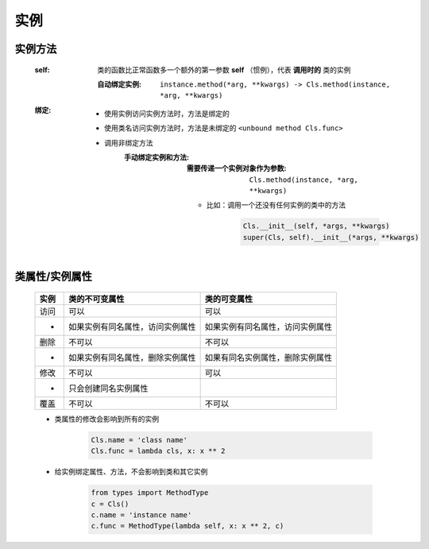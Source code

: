 实例
====


实例方法
-------
    :self: 类的函数比正常函数多一个额外的第一参数 **self** （惯例），代表 **调用时的** 类的实例

        :自动绑定实例: ``instance.method(*arg, **kwargs) -> Cls.method(instance, *arg, **kwargs)``
    :绑定:
        - 使用实例访问实例方法时，方法是绑定的
        - 使用类名访问实例方法时，方法是未绑定的 ``<unbound method Cls.func>``
        - 调用非绑定方法
            :手动绑定实例和方法:
                :需要传递一个实例对象作为参数: ``Cls.method(instance, *arg, **kwargs)``
                - 比如：调用一个还没有任何实例的类中的方法

                    .. code-block:: python

                        Cls.__init__(self, *args, **kwargs)
                        super(Cls, self).__init__(*args, **kwargs)


类属性/实例属性
-------------
    ======  ==================================  ==============
    实例       类的不可变属性                        类的可变属性
    ======  ==================================  ==============
    访问       可以                                可以
     -        如果实例有同名属性，访问实例属性         如果实例有同名属性，访问实例属性
    删除       不可以                              不可以
     -        如果实例有同名属性，删除实例属性         如果有同名实例属性，删除实例属性
    修改       不可以                              可以
     -        只会创建同名实例属性
    覆盖       不可以                              不可以
    ======  ==================================  ==============
    - 类属性的修改会影响到所有的实例

        .. code-block:: python

            Cls.name = 'class name'
            Cls.func = lambda cls, x: x ** 2

    - 给实例绑定属性、方法，不会影响到类和其它实例

        .. code-block:: python

            from types import MethodType
            c = Cls()
            c.name = 'instance name'
            c.func = MethodType(lambda self, x: x ** 2, c)
